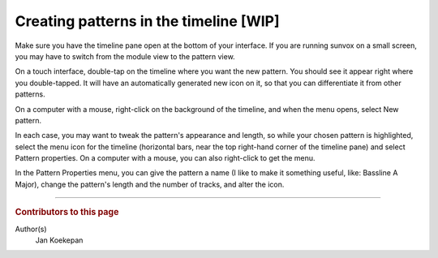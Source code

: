 =======================================
Creating patterns in the timeline [WIP]
=======================================

Make sure you have the timeline pane open at the bottom of your interface.
If you are running sunvox on a small screen, you may have to switch from the
module view to the pattern view.

On a touch interface, double-tap on the timeline where you want the new pattern.
You should see it appear right where you double-tapped. It will have an
automatically generated new icon on it, so that you can differentiate it from
other patterns.

On a computer with a mouse, right-click on the background of the timeline,
and when the menu opens, select New pattern.

In each case, you may want to tweak the pattern's appearance and length,
so while your chosen pattern is highlighted, select the menu icon for the
timeline (horizontal bars, near the top right-hand corner of the timeline pane)
and select Pattern properties. On a computer with a mouse, you can also
right-click to get the menu.

In the Pattern Properties menu, you can give the pattern a name
(I like to make it something useful, like: Bassline A Major), change the
pattern's length and the number of tracks, and alter the icon.

----

..  rubric:: Contributors to this page

Author(s)
  Jan Koekepan
